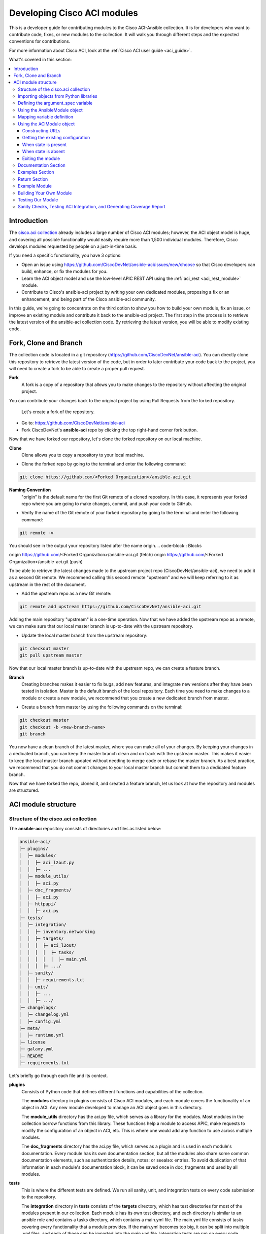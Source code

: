 .. _aci_dev_guide:

****************************
Developing Cisco ACI modules
****************************
This is a developer guide for contributing modules to the Cisco ACI-Ansible collection. It is for developers who want to contribute code, fixes, or new modules to the collection. It will walk you through different steps and the expected conventions for contributions.

For more information about Cisco ACI, look at the :ref:`Cisco ACI user guide <aci_guide>`.

What's covered in this section:

.. contents::
   :depth: 3
   :local:

.. _aci_dev_guide_intro:

Introduction
============
The `cisco.aci collection <https://galaxy.ansible.com/cisco/aci>`_ already includes a large number of Cisco ACI modules; however, the ACI object model is huge, and covering all possible functionality would easily require more than 1,500 individual modules. Therefore, Cisco develops modules requested by people on a just-in-time basis.

If you need a specific functionality, you have 3 options:

- Open an issue using https://github.com/CiscoDevNet/ansible-aci/issues/new/choose so that Cisco developers can build, enhance, or fix the modules for you.
- Learn the ACI object model and use the low-level APIC REST API using the :ref:`aci_rest <aci_rest_module>` module.
- Contribute to Cisco's ansible-aci project by writing your own dedicated modules, proposing a fix or an enhancement, and being part of the Cisco ansible-aci community.

.. _aci_dev_guide_git:

In this guide, we're going to concentrate on the third option to show you how to build your own module, fix an issue, or improve an existing module and contribute it back to the ansible-aci project. The first step in the process is to retrieve the latest version of the ansible-aci collection code.
By retrieving the latest version, you will be able to modify existing code.

Fork, Clone and Branch
======================
The collection code is located in a git repository (https://github.com/CiscoDevNet/ansible-aci). You can directly clone this repository to retrieve the latest version of the code, but in order to later contribute your code back to the project, you will need to create a fork to be able to create a proper pull request.

**Fork**
   A fork is a copy of a repository that allows you to make changes to the repository without affecting the original project.
You can contribute your changes back to the original project by using Pull Requests from the forked repository.

  Let's create a fork of the repository.

* Go to: https://github.com/CiscoDevNet/ansible-aci
* Fork CiscoDevNet's **ansible-aci** repo by clicking the top right-hand corner fork button.

.. seealso::

  `_How to fork a repo: <https://docs.github.com/en/github/getting-started-with-github/fork-a-repo>`_

Now that we have forked our repository, let's clone the forked repository on our local machine.

**Clone**  
   Clone allows you to copy a repository to your local machine.

* Clone the forked repo by going to the terminal and enter the following command: 
.. code-block:: Blocks

   git clone https://github.com/<Forked Organization>/ansible-aci.git

**Naming Convention**
   "origin" is the default name for the first Git remote of a cloned repository. In this case, it represents your forked repo where you are going to make changes, commit, and push your code to GitHub.

* Verify the name of the Git remote of your forked repository by going to the terminal and enter the following command: 
.. code-block:: Blocks

   git remote -v

You should see in the output your repository listed after the name origin.
.. code-block:: Blocks

origin        https://github.com/<Forked Organization>/ansible-aci.git (fetch)
origin        https://github.com/<Forked Organization>/ansible-aci.git (push)

To be able to retrieve the latest changes made to the upstream project repo (CiscoDevNet/ansible-aci), we need to add it as a second Git remote. We recommend calling this second remote "upstream" and we will keep referring to it as upstream in the rest of the document.

* Add the upstream repo as a new Git remote:
.. code-block:: Blocks

   git remote add upstream https://github.com/CiscoDevNet/ansible-aci.git

Adding the main repository "upstream" is a one-time operation.
Now that we have added the upstream repo as a remote, we can make sure that our local master branch is up-to-date with the upstream repository.

* Update the local master branch from the upstream repository:
.. code-block:: Blocks

   git checkout master
   git pull upstream master

Now that our local master branch is up-to-date with the upstream repo, we can create a feature branch.

**Branch**
   Creating branches makes it easier to fix bugs, add new features, and integrate new versions after they have been tested in isolation. Master is the default branch of the local repository. Each time you need to make changes to a module or create a new module, we recommend that you create a new dedicated branch from master.

* Create a branch from master by using the following commands on the terminal:
.. code-block:: Blocks

   git checkout master
   git checkout -b <new-branch-name>
   git branch

You now have a clean branch of the latest master, where you can make all of your changes. By keeping your changes in a dedicated branch, you can keep the master branch clean and on track with the upstream master. This makes it easier to keep the local master branch updated without needing to merge code or rebase the master branch. As a best practice, we recommend that you do not commit changes to your local master branch but commit them to a dedicated feature branch.

Now that we have forked the repo, cloned it, and created a feature branch, let us look at how the repository and modules are structured.

.. _aci_dev_guide_module_structure:

ACI module structure
====================

Structure of the cisco.aci collection
-------------------------------------

The **ansible-aci** repository consists of directories and files as listed below:

.. code-block:: Blocks

      ansible-aci/
      ├─ plugins/
      │  ├─ modules/
      │  │  ├─ aci_l2out.py
      │  │  ├─ ...
      │  ├─ module_utils/
      │  │  ├─ aci.py
      │  ├─ doc_fragments/
      │  │  ├─ aci.py
      │  ├─ httpapi/
      │  │  ├─ aci.py
      ├─ tests/
      │  ├─ integration/
      │  │  ├─ inventory.networking
      │  │  ├─ targets/
      │  │  │  ├─ aci_l2out/
      │  │  │  │  ├─ tasks/
      │  │  │  │  │  ├─ main.yml
      │  │  │  ├─ .../
      │  ├─ sanity/
      │  │  ├─ requirements.txt
      │  ├─ unit/
      │  │  ├─ ...
      │  │  ├─ .../
      ├─ changelogs/
      │  ├─ changelog.yml
      │  ├─ config.yml
      ├─ meta/
      │  ├─ runtime.yml
      ├─ license
      ├─ galaxy.yml
      ├─ README
      ├─ requirements.txt

Let's briefly go through each file and its context.

**plugins**
   Consists of Python code that defines different functions and capabilities of the collection.

   The **modules** directory in plugins consists of Cisco ACI modules, and each module covers the functionality of an object in ACI. Any new module developed to manage an ACI object goes in this directory.

   The **module_utils** directory has the aci.py file, which serves as a library for the modules. Most modules in the collection borrow functions from this library. These functions help a module to access APIC, make requests to modify the configuration of an object in ACI, etc. This is where one would add any function to use across multiple modules.

   The **doc_fragments** directory has the aci.py file, which serves as a plugin and is used in each module's documentation. Every module has its own documentation section, but all the modules also share some common documentation elements, such as authentication details, notes: or seealso: entries. To avoid duplication of that information in each module's documentation block, it can be saved once in doc_fragments and used by all modules.

**tests** 
   This is where the different tests are defined. We run all sanity, unit, and integration tests on every code submission to the repository.

   The **integration** directory in **tests** consists of the **targets** directory, which has test directories for most of the modules present in our collection. Each module has its own test directory, and each directory is similar to an ansible role and contains a tasks directory, which contains a main.yml file. The main.yml file consists of tasks covering every functionality that a module provides. If the main.yml becomes too big, it can be split into multiple .yml files, and each of those can be imported into the main.yml file. Integration tests are run on every code submission to the repository. Every new module submission, bug fix or enhancement requires a test file or a change to an existing test file. This ensures that the code in our module is usable and robust.

   The **integration** directory also consists of the **inventory.networking** file, which defines the hosts, groups of hosts, and variables used by the integration tests role defined in the integration's targets directory.

**changelogs**
   This directory consists of a record of all the changes made to the project.

   The **changelog.yml** file contains a chronologically ordered list of collection versions and the changes included in those versions. This file is used to generate the changelog.rst file. The changes are categorized into major changes, minor changes and bugfixes.

   The **config.yml** file contains configuration options used by the ansible-changelog tool to generate the **changelog.rst** file.

**galaxy.yml** 
   The **galaxy.yml** file is placed in the root directory of the collection. This file contains the metadata of the collection that is used to generate an ansible-aci collection object. It is also used for information in Ansible Galaxy.

Now that we understand the directory structure, let's look at how we use those files in those directories to build an ACI module.

Importing objects from Python libraries
---------------------------------------
The following imports are standard across ACI modules:

.. code-block:: python

    from ansible.module_utils.aci.plugins.module_utils.aci import ACIModule, aci_argument_spec
    from ansible.module_utils.basic import AnsibleModule

**ansible.module_utils.aci** is used to import the superclass ACIModule and the aci_argument_spec definition from the library aci.py in the module_utils directory we mentioned earlier. ACIModule is imported because it has basic functions to make API requests and other capabilities that allow our modules to manipulate objects. The aci.py library also contains a generic argument definition called **aci_argument_spec**. It is used by all the modules and allows them to accept shared parameters such as username and password.

Similarly, the AnsibleModule is imported, which contains common code for quickly building an Ansible module in Python.

Defining the argument_spec variable
-----------------------------------
The **argument_spec** variable is based on **aci_argument_spec** and allows a module to accept additional parameters from the user specific to the module.
The first line in the block adds the standard connection parameters to the module. After that, the next section will update the ``argument_spec`` dictionary with module-specific parameters. The module-specific parameters should include:

* the object_id (usually the name)
* the configurable properties of the object
* the object_id of each parent up to the root (usually the name)
* The child classes that have a 1-to-1 relationship with the main object don't need their own dedicated module and can be incorporated into the parent module. If the relationship is 1-to-many/many-to-many, this child class will need a dedicated module.
* the state

  + ``state: absent`` to ensure the object does not exist
  + ``state: present`` to ensure the object and configs exist; this is also the default
  + ``state: query`` to retrieve information about a specific object or all objects of the class

.. code-block:: python

    def main():
        argument_spec = aci_argument_spec()
        argument_spec.update(
            object_id=dict(type='str', aliases=['name']),
            object_prop1=dict(type='str'),
            object_prop2=dict(type='str', choices=['choice1', 'choice2', 'choice3']),
            object_prop3=dict(type='int'),
            parent_id=dict(type='str'),
            child_object_id=dict(type='str'),
            child_object_prop=dict(type='str'),
            state=dict(type='str', default='present', choices=['absent', 'present', 'query']),
        )

.. note::  It is recommended not to provide default values for configuration arguments. Default values could cause unintended changes to the object.

Using the AnsibleModule object
------------------------------
The following section creates an instance of AnsibleModule and then adds to the constructor a series of properties such as the argument_spec. The module should support check-mode, which validates the working of a module without making any changes to the ACI object. The first attribute we pass to the constructor is ``argument_spec``; the second argument is ``supports_check_mode``. It is highly recommended that every module support check mode in this collection. The last element is required_if, which is used to specify conditional required attributes, and since these modules support querying the APIC for all objects of the module's class, the object/parent IDs should only be required if ``state: absent`` or ``state: present``.

.. code-block:: python

    module = AnsibleModule(
        argument_spec=argument_spec,
        supports_check_mode=True,
        required_if=[
            ['state', 'absent', ['object_id', 'parent_id']],
            ['state', 'present', ['object_id', 'parent_id']],
        ],
    )

Mapping variable definition
---------------------------
Once the AnsibleModule object has been instantiated as module, the necessary parameter values should be extracted from the ``module.params`` dictionary and all additional data should be validated. Usually, the only parameters that need to be extracted are those related to the ACI object configuration and its child configuration. If you have integer objects that you would like to validate, then the validation should be done here.

.. code-block:: python

    object_id = object_id
    object_prop1 = module.params['object_prop1']
    object_prop2 = module.params['object_prop2']
    object_prop3 = module.params['object_prop3']
    if object_prop3 is not None and object_prop3 not in range(x, y):
        module.fail_json(msg='Valid object_prop3 values are between x and (y-1)')
    child_object_id = module.params['child_object_id']
    child_object_prop = module.params['child_object_prop']
    state = module.params['state']

.. note:: Sometimes the APIC will require special characters ([, ], and -) or will use object metadata in the name ("vlanns" for VLAN pools); the module should handle adding special characters or joining multiple parameters in order to keep expected inputs simple.

Using the ACIModule object
--------------------------
The ACIModule class handles most of the logic for the ACI modules. The ACIModule extends the functionality of the AnsibleModule object, so the module instance must be passed into the class instantiation.

.. code-block:: python

    aci = ACIModule(module)

The ACIModule has 6 main methods that are used by most modules in the collection:

* construct_url
* get_existing
* payload
* get_diff
* post_config
* delete_config

The first 2 methods are used regardless of what value is passed to the ``state`` parameter.


Constructing URLs
^^^^^^^^^^^^^^^^^
The ``construct_url()`` method is used to dynamically build the appropriate URL to interact with the object, as well as the appropriate filter string that should be appended to the URL to filter the results.

* When the ``state`` is not ``query``, the URL is the base URL to access the APIC plus the distinguished name to access the object. The filter string will restrict the returned data to just the configuration data.
* When ``state`` is ``query``, the URL and filter string used depend on which parameters are passed to the object. This method handles the complexity so that it is easier to add new modules and ensures that all modules are consistent in the type of data returned.

.. note:: Our design goal is to take all ID parameters that have values and return the most specific data possible. If you do not supply any ID parameters to the task, then all objects of the class will be returned. If your task does consist of ID parameters, then the data for the specific object is returned. If a partial set of ID parameters is passed, then the module will use the IDs that are passed to build the URL and filter strings appropriately.

The ``construct_url()`` method takes 2 required arguments:

* **self** - passed automatically with the class instance
* **root_class** - A dictionary consisting of ``aci_class``, ``aci_rn``, ``target_filter``, and ``module_object`` keys

  + **aci_class**: The name of the class used by the APIC, for example ``fvTenant``

  + **aci_rn**: The relative name of the object, for example ``tn-ACME``

  + **target_filter**: A dictionary with key-value pairs that make up the query string for selecting a subset of entries, for example ``{'name': 'ACME'}``

  + **module_object**: The particular object for this class, for example ``ACME``

Example:

.. code-block:: python

    aci.construct_url(
        root_class=dict(
            aci_class='fvTenant',
            aci_rn='tn-{0}'.format(tenant),
            target_filter={'name': tenant},
            module_object=tenant,
        ),
    )

Some modules, like ``aci_tenant``, are the root class and so would not need to pass any additional arguments to the method.

The ``construct_url()`` method takes 6 optional arguments; the first 5 imitate the root class as described above and the rest are for child objects:

* subclass_1 - A dictionary consisting of ``aci_class``, ``aci_rn``, ``target_filter``, and ``module_object`` keys

  + Example: Application Profile Class (AP)

* subclass_2 - A dictionary consisting of ``aci_class``, ``aci_rn``, ``target_filter``, and ``module_object`` keys

  + Example: End Point Group (EPG)

* subclass_3 - A dictionary consisting of ``aci_class``, ``aci_rn``, ``target_filter``, and ``module_object`` keys

  + Example: Binding a Contract to an EPG

* subclass_4 - A dictionary consisting of ``aci_class``, ``aci_rn``, ``target_filter``, and ``module_object`` keys

  + Example: Managing External Subnet objects (l3ext:ipRouteP)

* subclass_5 - A dictionary consisting of ``aci_class``, ``aci_rn``, ``target_filter``, and ``module_object`` keys

  + Example: Managing nexthops for static routes.

* child_classes - The list of APIC names for the child classes supported by the modules.

  + This is a list, even if it contains only one item
  + These are the unfriendly names used by the APIC
  + These are used to limit the returned child_classes when possible
  + Example: ``child_classes=['fvRsBDSubnetToProfile', 'fvRsNdPfxPol']``

Example:

.. code-block:: python

   aci.construct_url(
           root_class=dict(
               aci_class='fvTenant',
               aci_rn='tn-{0}'.format(tenant),
               module_object=tenant,
               target_filter={'name': tenant}
           ),
           subclass_1=dict(
               aci_class='l3extOut',
               aci_rn='out-{0}'.format(l3out),
               module_object=l3out,
               target_filter={'name': l3out}
           ),
           subclass_2=dict(
               aci_class='l3extLNodeP',
               aci_rn='lnodep-{0}'.format(node_profile),
               module_object=node_profile,
               target_filter={'name': node_profile}
           ),
           subclass_3=dict(
               aci_class='l3extRsNodeL3OutAtt',
               aci_rn='rsnodeL3OutAtt-[{0}]'.format(node_tdn),
               module_object=node_tdn,
               target_filter={'name': node_tdn}
           ),
           subclass_4=dict(
               aci_class='ipRouteP',
               aci_rn='rt-[{0}]'.format(prefix),
               module_object=prefix,
               target_filter={'name': prefix}
           ),
           subclass_5=dict(
               aci_class='ipNexthopP',
               aci_rn='nh-[{0}]'.format(nexthop),
               module_object=nexthop,
               target_filter={'name': nexthop}
           )
       )

.. note:: rn is one section of dn, with the ID of the specific argument. Do not put the entire dn in the **aci_rn** of each argument. The method automatically constructs the dn using the rn of all the arguments above.

Getting the existing configuration
^^^^^^^^^^^^^^^^^^^^^^^^^^^^^^^^^^
Once the URL and filter string have been built, the module is ready to retrieve the existing configuration for the object:

* ``state: present`` retrieves the configuration to use as a comparison against what was entered in the task. All values that are different from the existing values will be updated.
* ``state: absent`` uses the existing configuration to see if the item exists and needs to be deleted.
* ``state: query`` uses this to perform the query for the task and report back the existing data.

.. code-block:: python

    aci.get_existing()

When state is present
^^^^^^^^^^^^^^^^^^^^^
When ``state: present``, the module needs to perform a diff against the existing configuration and the task entries. If any value needs to be updated, the module will make a POST request with only the items that need to be updated. In other words, the payload is built with the expected configuration and this is compared with the existing configuration that we retrieved. If we need to make a change, then we'll push the changed configuration to APIC. Some modules have children that are in a 1-to-1 relationship with another object; for these cases, the module can be used to manage the child objects.

Building the ACI payload
""""""""""""""""""""""""
The ``aci.payload()`` method is used to build a dictionary of the proposed object configuration. All parameters that were not provided a value in the task will be removed from the dictionary (both for the object and its children). Any parameter that does have a value will be converted to a string and added to the final dictionary object that will be used for comparison against the existing configuration.

We remove the values of parameters that are empty. If there is a previous configuration for the value that is non-default, then the parameter will not be modified if we do not reset it. For example, if the description is set to something and then we run it again with no description, it will not change it to the default.

If parameters of the payload have been added in a recent version, we recommend adding the new parameters to the payload when the parameter is assigned a value. This is done to maintain backward compatibility.

The ``aci.payload()`` method takes 2 required arguments and one optional argument, depending on whether the module manages child objects.

* ``aci_class`` is the APIC name for the object's class, for example ``aci_class='fvBD'``
* ``class_config`` is the set of attributes of the aci class objects to be used as the payload for the POST request

  + The keys should match the names used by the APIC.
  + The formatted values should be the values retrieved from ``module.params`` and modified if necessary to comply with the object model.

* ``child_configs`` is optional and is a list of child config dictionaries.

  + The child configs include the full child object dictionary, not just the attributes configuration portion.
  + The configuration portion is built the same way as the object.

.. code-block:: python

    aci.payload(
        aci_class=aci_class,
        class_config=dict(
            name=bd,
            descr=description,
            type=bd_type,
        ),
        child_configs=[
            dict(
                fvRsCtx=dict(
                    attributes=dict(
                        tnFvCtxName=vrf
                    ),
                ),
            ),
        ],
    )

Sometimes the class config or child config depends on the parameter itself. If this is the case, we recommend creating them before building the aci payload.

Performing the request
""""""""""""""""""""""
The ``get_diff()`` method is used to perform the diff and takes only one required argument, ``aci_class``. In other words, it is used to make a comparison between the ACI payload and the existing configuration, and only create what's actually needed between the two.
Example: ``aci.get_diff(aci_class='fvBD')``

The ``post_config()`` method is used to make the POST request to the APIC by taking the result from ``get_diff()``. This method doesn't take any arguments and handles check mode. Example: ``aci.post_config()``.

Example code
""""""""""""
.. code-block:: text

    if state == 'present':
        aci.payload(
            aci_class='<object APIC class>',
            class_config=dict(
                name=object_id,
                prop1=object_prop1,
                prop2=object_prop2,
                prop3=object_prop3,
            ),
            child_configs=[
                dict(
                    '<child APIC class>'=dict(
                        attributes=dict(
                            child_key=child_object_id,
                            child_prop=child_object_prop
                        ),
                    ),
                ),
            ],
        )

        aci.get_diff(aci_class='<object APIC class>')

        aci.post_config()


When state is absent
^^^^^^^^^^^^^^^^^^^^
If the task sets the state to absent, then the ``delete_config()`` method is all that is needed. This method does not take any arguments and handles check mode.

.. code-block:: text

        elif state == 'absent':
            aci.delete_config()


Exiting the module
^^^^^^^^^^^^^^^^^^
To have the module exit, call the ACIModule method ``exit_json()``. This method automatically takes care of returning the common return values for you.

.. code-block:: text

        aci.exit_json()

    if __name__ == '__main__':
        main()

Documentation Section
---------------------
All the parameters defined in the argument_spec, like the object_id, configurable properties of the object, parent object_id, state, etc., need to be documented in the same file as the module. The format of documentation is shown below:

.. code-block:: yaml

   DOCUMENTATION = r'''
   ---
   module: aci_<name_of_module>
   short_description: Short description of the module being created (config:<name_of_class>).
   description:
   - Functionality one.
   - Functionality two.
   options:
     object_id:
       description:
       - Description of the object.
       type: Data type of object eg. 'str'
       aliases: [ Alternate name of the object ]
     object_prop1:
       description:
       - Description of property one.
       type: Property's data type eg. 'int'
       choices: [ choice one, choice two ]
     object_prop2:
       description:
       - Description of property two.
       type: Property's data type eg. 'bool'
     state:
       description:
       - Use C(present) or C(absent) for adding or removing.
       - Use C(query) for listing an object or multiple objects.
       type: str
       choices: [ absent, present, query ]
       default: present
   extends_documentation_fragment:
   - cisco.aci.aci

Examples Section
----------------
The examples section must consist of Ansible tasks which can be used as a reference to build playbooks. The format of this section is shown below:

.. code-block:: yaml

   EXAMPLES = r'''
   - name: Add a new object
     cisco.aci.aci_<name_of_module>:
       host: apic
       username: admin
       password: SomeSecretePassword
       object_id: id
       object_prop1: prop1
       object_prop2: prop2
       state: present
     delegate_to: localhost

   - name: Update an object
     cisco.aci.aci_<name_of_module>:
       host: apic       username: admin
       password: SomeSecretePassword
       object_id: id
       object_prop1: new_prop1
       object_prop2: new_prop2
       state: present
     delegate_to: localhost

   - name: Query an object
     cisco.aci.aci_<name_of_module>:
       host: apic
       username: admin
       password: SomeSecretePassword
       object_id: id
       state: query
     delegate_to: localhost

   - name: Query all objects
     cisco.aci.aci_<name_of_module>:
       host: apic
       username: admin
       password: SomeSecretePassword
       state: query
     delegate_to: localhost
   '''
.. note:: Make sure to test the examples since people generally copy and paste examples to use the module.

Return Section
----------------
The RETURN section is used in every module and has the same content, so copy and paste it from any module.

.. code-block:: python

   RETURN = r'''
            current:
              description: The existing configuration from the APIC after the module has finished
              returned: success
              type: list
              sample:
                [
                    {
                        "fvTenant": {
                            "attributes": {
                                "descr": "Production environment",
                                "dn": "uni/tn-production",
                                "name": "production",
                                "nameAlias": "",
                                "ownerKey": "",
                                "ownerTag": ""
                            }
                        }
                    }
                ]
            error:
              description: The error information as returned from the APIC
              returned: failure
              type: dict
              sample:
                {
                    "code": "122",
                    "text": "unknown managed object class foo"
                }
            raw:
              description: The raw output returned by the APIC REST API (xml or json)
              returned: parse error
              type: str
              sample: '<?xml version="1.0" encoding="UTF-8"?><imdata totalCount="1"><error code="122" text="unknown managed object class "/></imdata>'
            sent:
              description: The actual/minimal configuration pushed to the APIC
              returned: info
              type: list
              sample:
                {
                    "fvTenant": {
                        "attributes": {
                            "descr": "Production environment"
                        }
                    }
                }
            previous:
              description: The original configuration from the APIC before the module has started
              returned: info
              type: list
              sample:
                [
                    {
                        "fvTenant": {
                            "attributes": {
                                "descr": "Production",
                                "dn": "uni/tn-production",
                                "name": "production",
                                "nameAlias": "",
                                "ownerKey": "",
                                "ownerTag": ""
                            }
                        }
                    }
                ]
            proposed:
              description: The assembled configuration from the user-provided parameters
              returned: info
              type: dict
              sample:
                {
                    "fvTenant": {
                        "attributes": {
                            "descr": "Production environment",
                            "name": "production"
                        }
                    }
                }
            filter_string:
              description: The filter string used for the request
              returned: failure or debug
              type: str
              sample: ?rsp-prop-include=config-only
            method:
              description: The HTTP method used for the request to the APIC
              returned: failure or debug
              type: str
              sample: POST
            response:
              description: The HTTP response from the APIC
              returned: failure or debug
              type: str
              sample: OK (30 bytes)
            status:
              description: The HTTP status from the APIC
              returned: failure or debug
              type: int
              sample: 200
            url:
              description: The HTTP url used for the request to the APIC
              returned: failure or debug
              type: str
              sample: https://10.11.12.13/api/mo/uni/tn-production.json
            '''

Example Module
--------------
The following example consists of Documentation, Examples and Module Sections discussed above. All these sections must be present in a single file: **aci_<aci-module-name>.py** which goes inside the **modules** directory.

.. code-block:: python

      #!/usr/bin/python
      # -*- coding: utf-8 -*-

      # Copyright: (c) <year>, <Name> (@<github id>)
      # GNU General Public License v3.0+ (see LICENSE or https://www.gnu.org/licenses/gpl-3.0.txt)

      from __future__ import absolute_import, division, print_function
      __metaclass__ = type

      ANSIBLE_METADATA = {'metadata_version': '1.1',
                          'status': ['preview'],
                          'supported_by': 'community'}

      DOCUMENTATION = r'''
      ---
      module: aci_l2out
      short_description: Manage Layer2 Out (L2Out) objects.
      description:
      - Manage Layer2 Out configuration on Cisco ACI fabrics.
      options:
        tenant:
          description:
          - Name of an existing tenant.
          type: str
        l2out:
          description:
          - The name of outer layer2.
          type: str
          aliases: [ 'name' ]
        description:
          description:
          - Description for the L2Out.
          type: str
        bd:
          description:
          - Name of the Bridge domain which is associated with the L2Out.
          type: str
        domain:
          description:
          - Name of the external L2 Domain that is being associated with L2Out.
          type: str
        vlan:
          description:
          - The VLAN which is being associated with the L2Out.
          type: int
        state:
          description:
          - Use C(present) or C(absent) for adding or removing.
          - Use C(query) for listing an object or multiple objects.
          type: str
          choices: [ absent, present, query ]
          default: present
        name_alias:
          description:
          - The alias for the current object. This relates to the nameAlias field in ACI.
          type: str
      extends_documentation_fragment:
      - cisco.aci.aci

      notes:
      - The C(tenant) must exist before using this module in your playbook.
        The M(cisco.aci.aci_tenant) modules can be used for this.
      seealso:
      - name: APIC Management Information Model reference
        description: More information about the internal APIC class B(fvTenant).
        link: https://developer.cisco.com/docs/apic-mim-ref/
      author:
      - <Author's Name> (@<github id>)
      '''

      EXAMPLES = r'''
      - name: Add a new L2Out
        cisco.aci.aci_l2out:
          host: apic
          username: admin
          password: SomeSecretePassword
          tenant: Auto-Demo
          l2out: l2out
          description: via Ansible
          bd: bd1
          domain: l2Dom
          vlan: 3200
          state: present
          delegate_to: localhost

      - name: Remove an L2Out
        cisco.aci.aci_l2out:
          host: apic
          username: admin
          password: SomeSecretePassword
          tenant: Auto-Demo
          l2out: l2out
          state: absent
          delegate_to: localhost

      - name: Query an L2Out
        cisco.aci.aci_l2out:
          host: apic
          username: admin
          password: SomeSecretePassword
          tenant: Auto-Demo
          l2out: l2out
          state: query
          delegate_to: localhost
          register: query_result

      - name: Query all L2Outs in a specific tenant
        cisco.aci.aci_l2out:
          host: apic
          username: admin
          password: SomeSecretePassword
          tenant: Auto-Demo
          state: query
          delegate_to: localhost
          register: query_result
      '''

      RETURN = r'''
         current:
           description: The existing configuration from the APIC after the module has finished
           returned: success
           type: list
           sample:
             [
                 {
                     "fvTenant": {
                         "attributes": {
                             "descr": "Production environment",
                             "dn": "uni/tn-production",
                             "name": "production",
                             "nameAlias": "",
                             "ownerKey": "",
                             "ownerTag": ""
                         }
                     }
                 }
             ]
         error:
           description: The error information as returned from the APIC
           returned: failure
           type: dict
           sample:
             {
                 "code": "122",
                 "text": "unknown managed object class foo"
             }
         raw:
           description: The raw output returned by the APIC REST API (xml or json)
           returned: parse error
           type: str
           sample: '<?xml version="1.0" encoding="UTF-8"?><imdata totalCount="1"><error code="122" text="unknown managed object class "/></imdata>'
         sent:
           description: The actual/minimal configuration pushed to the APIC
           returned: info
           type: list
           sample:
             {
                 "fvTenant": {
                     "attributes": {
                         "descr": "Production environment"
                     }
                 }
             }
         previous:
           description: The original configuration from the APIC before the module has started
           returned: info
           type: list
           sample:
             [
                 {
                     "fvTenant": {
                         "attributes": {
                             "descr": "Production",
                             "dn": "uni/tn-production",
                             "name": "production",
                             "nameAlias": "",
                             "ownerKey": "",
                             "ownerTag": ""
                         }
                     }
                 }
             ]
         proposed:
           description: The assembled configuration from the user-provided parameters
           returned: info
           type: dict
           sample:
             {
                 "fvTenant": {
                     "attributes": {
                         "descr": "Production environment",
                         "name": "production"
                     }
                 }
             }
         filter_string:
           description: The filter string used for the request
           returned: failure or debug
           type: str
           sample: ?rsp-prop-include=config-only
         method:
           description: The HTTP method used for the request to the APIC
           returned: failure or debug
           type: str
           sample: POST
         response:
           description: The HTTP response from the APIC
           returned: failure or debug
           type: str
           sample: OK (30 bytes)
         status:
           description: The HTTP status from the APIC
           returned: failure or debug
           type: int
           sample: 200
         url:
           description: The HTTP url used for the request to the APIC
           returned: failure or debug
           type: str
           sample: https://10.11.12.13/api/mo/uni/tn-production.json
         '''

      from ansible.module_utils.basic import AnsibleModule
      from ansible_collections.cisco.aci.plugins.module_utils.aci import ACIModule, aci_argument_spec


      def main():
          argument_spec = aci_argument_spec()
          argument_spec.update(
              bd=dict(type='str'),
              l2out=dict(type='str', aliases=['name']),
              domain=dict(type='str'),
              vlan=dict(type='int'),
              description=dict(type='str'),
              state=dict(type='str', default='present', choices=['absent', 'present', 'query']),
              tenant=dict(type='str'),
              name_alias=dict(type='str'),
          )

          module = AnsibleModule(
              argument_spec=argument_spec,
              supports_check_mode=True,
              required_if=[
                  ['state', 'absent', ['l2out', 'tenant']],
                  ['state', 'present', ['bd', 'l2out', 'tenant', 'domain', 'vlan']],
              ],
          )

          bd = module.params.get('bd')
          l2out = module.params.get('l2out')
          description = module.params.get('description')
          domain = module.params.get('domain')
          vlan = module.params.get('vlan')
          state = module.params.get('state')
          tenant = module.params.get('tenant')
          name_alias = module.params.get('name_alias')
          child_classes = ['l2extRsEBd', 'l2extRsL2DomAtt', 'l2extLNodeP']

          aci = ACIModule(module)
          aci.construct_url(
              root_class=dict(
                  aci_class='fvTenant',
                  aci_rn='tn-{0}'.format(tenant),
                  module_object=tenant,
                  target_filter={'name': tenant},
              ),
              subclass_1=dict(
                  aci_class='l2extOut',
                  aci_rn='l2out-{0}'.format(l2out),
                  module_object=l2out,
                  target_filter={'name': l2out},
              ),
              child_classes=child_classes,
          )

          aci.get_existing()

          if state == 'present':
              child_configs = [
                  dict(
                      l2extRsL2DomAtt=dict(
                          attributes=dict(
                              tDn='uni/l2dom-{0}'.format(domain)
                          )
                      )
                  ),
                  dict(
                      l2extRsEBd=dict(
                          attributes=dict(
                              tnFvBDName=bd, encap='vlan-{0}'.format(vlan)
                          )
                      )
                  )
              ]

              aci.payload(
                  aci_class='l2extOut',
                  class_config=dict(
                      name=l2out,
                      descr=description,
                      dn='uni/tn-{0}/l2out-{1}'.format(tenant, l2out),
                      nameAlias=name_alias
                  ),
                  child_configs=child_configs,
              )

              aci.get_diff(aci_class='l2extOut')

              aci.post_config()

          elif state == 'absent':
              aci.delete_config()

          aci.exit_json()


      if __name__ == "__main__":
          main()

Building Your Own Module
------------------------

Now that we have explained and seen the components of the ACI module structure, let us build our own module. The following section shows a basic and practical approach to building a module with the help of an existing module. This approach makes it easier to create a new module without having to write everything from scratch.

The purpose of this section is to show how to build a module based on an existing module. This is done by selecting a module that is similar to the one you want to build in order to reduce the number of changes needed. For this, you can either take the parent object and append the attributes required for your module. If this is not possible, use a sibling object or an object at the same level.

Let's build a module for l3out static routes using the existing module for l3out logical node:
aci_l3out_logical_node -> aci_l3out_static_routes

1. In the modules directory located in the plugins directory of the collection, select and copy the contents of the aci_l3out_logical_node module, paste it into a file, and save it in .py format. We name this file aci_l3out_static_routes. To create a name for the new module, look at the names of other modules in the directory for consistency.

2. Change the copyright section by adding your name and email address: # Copyright: (c) <year>, <Name> (<email>) below:

.. code-block:: python

   #!/usr/bin/python
   # -*- coding: utf-8 -*-

   # Copyright: (c) <year>, <Name> (<email>)
   # GNU General Public License v3.0+ (see LICENSE or https://www.gnu.org/licenses/gpl-3.0.txt)

   from __future__ import absolute_import, division, print_function
   __metaclass__ = type

   ANSIBLE_METADATA = {
       'metadata_version': '1.1',
       'status': ['preview'],
       'supported_by': 'community'
   }

3. In the documentation section, we begin by changing the name of the module, its short description and the description of the functions being performed on the object. The description of the module must be followed by the options which is a list of attributes and each attribute should include the name, description, data type, aliases(if applicable), choices(if applicable) and default(if applicable) of all the parameters that will be consumed by the object. For our aci_l3out_static_routes module this would include additon of new options to aci_l3out_logical_node module that include description, prefix, track_policy, preference, bfd and removal of router_id and router_id_as_loopback from aci_l3out_logical_node module. 

The changes made are shown below:

.. code-block:: yaml

      DOCUMENTATION = r'''
      ---
      module: aci_l3out_logical_node
      module: aci_l3out_static_routes
      short_description: Manage Layer 3 Outside (L3Out) logical node profile nodes (l3ext:RsNodeL3OutAtt) 
      short_description: Manage Static routes object (l3ext:ipRouteP)
      description:
      - Bind nodes to node profiles on Cisco ACI fabrics.
       description:
      - Manage External Subnet objects (l3ext:ipRouteP).
      options:
        description:
          description:
          - The description for the static routes.
          type: str
          aliases: [ descr ]
        tenant:
          description:
          - Name of an existing tenant.
          type: str
          aliases: [ tenant_name ]
        l3out:
          description:
          - Name of an existing L3Out.
          type: str
          aliases: [ l3out_name ]
        logical_node:
          description:
          - Name of an existing logical node profile.
          type: str
          aliases: [ node_profile, node_profile_name ]
        pod_id:
          description:
          - Existing podId.
          type: int
        node_id:
          description:
          - Existing nodeId.
          type: int
        prefix:
          description:
          - Configure IP and next hop IP for the routed outside network.
          type: str
          aliases: [ route ]
        track_policy:
          description:
          - Relation definition for static route to TrackList.
          type: str
        preference:
          description:
          - Administrative preference value for the route.
          type: int
        bfd:
          description:
          - Determines if bfd is required for route control.
          - The APIC defaults to C(null) when unset during creation.
          type: str
          choices: [ bfd, null ]
        state:
          description:
          - Use C(present) or C(absent) for adding or removing.
          - Use C(query) for listing an object or multiple objects.
          type: str
          choices: [ absent, present, query ]
          default: present
        name_alias:
          description:
          - The alias for the current object. This relates to the nameAlias field in ACI.
          type: str
      extends_documentation_fragment:
      - cisco.aci.aci
      
4. The options are followed by notes, which usually contain any dependencies of the module being created with the parent modules that exist in the collection. We also include a "see also" section, which provides a link to the class being used in the module, followed by the author's name and GitHub ID as shown below.

.. code-block:: yaml

      notes:
      - The C(tenant), C(l3out), C(logical_node), C(fabric_node) and C(prefix) used must exist before using this module in your playbook.
        The M(cisco.aci.aci_tenant) and M(cisco.aci.aci_l3out) modules can be used for this.
      seealso:
      - module: cisco.aci.aci_tenant
      - module: cisco.aci.aci_l3out
      - name: APIC Management Information Model reference
        description: More information about the internal APIC class B(l3ext:Out).
        link: https://developer.cisco.com/docs/apic-mim-ref/
      author:
      - <author's name> (<author's github id>)
      '''

5. Our documentation section is complete. Next, we skim through the examples section of the copied module and make changes to it by adding the necessary parameters to all the examples. Please note that removing and querying an object will only contain the object name and no object parameters. "Query All" will not have any parameters, ensuring that all the objects of the class being worked upon are returned.

.. code-block:: yaml

   EXAMPLES = r'''
   - name: Create static routes
     cisco.aci.aci_l3out_static_routes:
       host: apic
       username: admin
       password: SomeSecretPassword
       tenant: tenantName
       l3out: l3out
       logical_node: nodeName
       node_id: 101
       pod_id: 1
       prefix: 10.10.0.0/16
     delegate_to: localhost

   - name: Delete static routes
     cisco.aci.aci_l3out_static_routes:
       host: apic
       username: admin
       password: SomeSecretPassword
       tenant: tenantName
       l3out: l3out
       logical_node: nodeName
       node_id: 101
       pod_id: 1
       prefix: 10.10.0.0/16
     delegate_to: localhost

   - name: Query for a specific MO under l3out
     cisco.aci.aci_l3out_static_routes:
       host: apic
       username: admin
       password: SomeSecretPassword
       tenant: tenantName
       l3out: l3out
       logical_node: nodeName
       node_id: 101
       pod_id: 1
       prefix: 10.10.0.0/16
     delegate_to: localhost

   - name: Query for all static routes
     cisco.aci.aci_l3out_static_routes:
       host: apic
       username: admin
       password: SomeSecretPassword
       tenant: production
       state: query
     delegate_to: localhost
   '''

6. We leave the Return section as is and then proceed to the main code.

.. code-block:: yaml

   RETURN = r'''
   current:
     description: The existing configuration from the APIC after the module has finished
     returned: success
     type: list
     sample:
       [
           {
               "fvTenant": {
                   "attributes": {
                       "descr": "Production environment",
                       "dn": "uni/tn-production",
                       "name": "production",
                       "nameAlias": "",
                       "ownerKey": "",
                       "ownerTag": ""
                   }
               }
           }
       ]
   error:
     description: The error information as returned from the APIC
     returned: failure
     type: dict
     sample:
       {
           "code": "122",
           "text": "unknown managed object class foo"
       }
   raw:
     description: The raw output returned by the APIC REST API (xml or json)
     returned: parse error
     type: str
     sample: '<?xml version="1.0" encoding="UTF-8"?><imdata totalCount="1"><error code="122" text="unknown managed object class foo"/></imdata>'
   sent:
     description: The actual/minimal configuration pushed to the APIC
     returned: info
     type: list
     sample:
       {
           "fvTenant": {
               "attributes": {
                   "descr": "Production environment"
               }
           }
       }
   previous:
     description: The original configuration from the APIC before the module has started
     returned: info
     type: list
     sample:
       [
           {
               "fvTenant": {
                   "attributes": {
                       "descr": "Production",
                       "dn": "uni/tn-production",
                       "name": "production",
                       "nameAlias": "",
                       "ownerKey": "",
                       "ownerTag": ""
                   }
               }
           }
       ]
   proposed:
     description: The assembled configuration from the user-provided parameters
     returned: info
     type: dict
     sample:
       {
           "fvTenant": {
               "attributes": {
                   "descr": "Production environment",
                   "name": "production"
               }
           }
       }
   filter_string:
     description: The filter string used for the request
     returned: failure or debug
     type: str
     sample: ?rsp-prop-include=config-only
   method:
     description: The HTTP method used for the request to the APIC
     returned: failure or debug
     type: str
     sample: POST
   response:
     description: The HTTP response from the APIC
     returned: failure or debug
     type: str
     sample: OK (30 bytes)
   status:
     description: The HTTP status from the APIC
     returned: failure or debug
     type: int
     sample: 200
   url:
     description: The HTTP url used for the request to the APIC
     returned: failure or debug
     type: str
     sample: https://10.11.12.13/api/mo/uni/tn-production.json
   '''


7. The following import section is generally left untouched, but if you add a shared method in the library, you might need to import it here.

.. code-block:: python

   from ansible_collections.cisco.aci.plugins.module_utils.aci import ACIModule, aci_argument_spec
   from ansible.module_utils.basic import AnsibleModule

8. In the main function, the argument_spec variable defines all the arguments necessary for this module and is based on aci_argument_spec. We add all the arguments we defined previously in the documentation section to this variable. In our case, we would add description, prefix, track_policy, preference, and bfd to the section below and remove router_id and router_id_as_loopback.

.. code-block:: python

     def main():
       argument_spec = aci_argument_spec()
       argument_spec.update(
           tenant=dict(type='str', aliases=['tenant_name']),  
           l3out=dict(type='str', aliases=['l3out_name']),  
           logical_node=dict(type='str', aliases=['node_profile', 'node_profile_name']),  
           pod_id=dict(type='int'),
           node_id=dict(type='int'),
           prefix=dict(type='str', aliases=['route']),
           track_policy=dict(type='str'),
           preference=dict(type='int'),
           bfd=dict(type='str', choices=['bfd', None]),
           description=dict(type='str', aliases=['descr']),
           state=dict(type='str', default='present', choices=['absent', 'present', 'query']),
           name_alias=dict(type='str'),
    )

9. The required_if variable has the following arguments. We do not set the arguments below for all states because we need to use "Query All," which doesn't need those arguments. However, we still need the user to fill in the arguments when they want to create or delete something. That's why we put them in required_if, which allows us to specify what attributes are required when state is present or absent. If any of the attributes below —'prefix', 'node_id', 'pod_id', 'logical_node', 'l3out', and 'tenant' are missing in the task that adds or deletes the object in the playbook, Ansible will immediately warn the user that the attributes are missing.

.. code-block:: python

      module = AnsibleModule(
        argument_spec=argument_spec,
        supports_check_mode=True,
        required_if=[
            ['state', 'present', ['prefix', 'node_id', 'pod_id', 'logical_node', 'l3out', 'tenant']],
            ['state', 'absent', ['prefix', 'node_id', 'pod_id', 'logical_node', 'l3out', 'tenant']],
        ],
    )

.. code-block:: python

   aci = ACIModule(module)

10. The above instantiation (required for all modules) is followed by code that is used to get attributes from the playbook that correspond to all the properties of objects defined in the main() function above. This is also where validations and string concatenations are done. We have assigned fabric_node with a part of rn using string concatenation. This is done to make certain operations easier, which are used later in the code. The child class 'ipNexthopP', which is in a 1-to-1 relationship with the class 'ipRouteP', is in a list. Child classes that are dependent on an attribute are only required when the attribute is defined, as seen below with track_policy. The child class 'ipRsRouteTrack' is appended to the list, which already has 'ipNexthopP'.

.. code-block:: python

    tenant = module.params.get('tenant')
    l3out = module.params.get('l3out')
    logical_node = module.params.get('logical_node')
    node_id = module.params.get('node_id')
    pod_id = module.params.get('pod_id')
    prefix = module.params.get('prefix')
    track_policy = module.params.get('track_policy')
    preference = module.params.get('preference')
    bfd = module.params.get('bfd')
    description = module.params.get('description')
    state = module.params.get('state')
    name_alias = module.params.get('name_alias')

    fabric_node = 'topology/pod-{0}/node-{1}'.format(pod_id, node_id)
    child_classes = ['ipNexthopP']
    if track_policy is not None:
       child_classes.append('ipRsRouteTrack')

11. The following section constructs a filter to target a set of entries that match certain criteria at the level of the target DN and in the subtree below it. The construct_url function below is used to build the appropriate DN by using the tenant as the root class and other subsequent subclasses up to 'ipRouteP'.

Note - aci_rn must not contain the DN of the individual class. It is construct_url()'s task to build the entire DN leading to the target object using the series of RNs in the root class and the subsequent subclasses.

.. code-block:: python

      aci.construct_url(
        root_class=dict(
            aci_class='fvTenant',
            aci_rn='tn-{0}'.format(tenant),
            module_object=tenant,
            target_filter={'name': tenant},
        ),
        subclass_1=dict(
            aci_class='l3extOut',
            aci_rn='out-{0}'.format(l3out),
            module_object=l3out,
            target_filter={'name': l3out},
        ),
        subclass_2=dict(
            aci_class='l3extLNodeP',
            aci_rn='lnodep-{0}'.format(logical_node),
            module_object=logical_node,
            target_filter={'name': logical_node},
        ),
        subclass_3=dict(
            aci_class='l3extRsNodeL3OutAtt',
            aci_rn='rsnodeL3OutAtt-[{0}]'.format(fabric_node),
            module_object=fabric_node,
            target_filter={'name': fabric_node},
        ),
        **subclass_4=dict(**
            **aci_class='ipRouteP',**
            **aci_rn='rt-[{0}]'.format(prefix),**
            **module_object=prefix,**
            **target_filter={'name': prefix},**
        **),**
        **child_classes=child_classes**
    )

12. aci.get_existing() should remain as is. It is used to get the existing configuration of 'ipRouteP'.

13. When state is present, we need to construct a payload which will be posted to APIC. Payload takes class_config and child_config. The class_config has the main attributes. If new attributes are added in new versions of APIC, we will add that attribute to class_config only if it is assigned a value.

.. code-block:: python

      if state == 'present':
        child_configs = []
        class_config = dict(
            descr=description,
            ip=prefix,
            pref=preference,
            nameAlias=name_alias,
        )
        if bfd is not None:
            class_config['rtCtrl'] = bfd

        if track_policy is not None:
            tDn = 'uni/tn-{0}/tracklist-{1}'.format(tenant, track_policy)
            child_configs.append({'ipRsRouteTrack': {'attributes': {'tDn': tDn}}})

        aci.payload(
            aci_class='ipRouteP',
            class_config=class_config,
            child_configs=child_configs
        ),


14. The payload function is followed by get_diff(), which is used to get the difference between the proposed and existing configurations of 'ipRouteP'. Here, the aci_class is changed to the class name your module is going to manage.

.. code-block:: python

       #aci.get_diff(aci_class='l3extRsNodeL3OutAtt')
       aci.get_diff(aci_class='ipRouteP')

       aci.post_config()

15. The end of the module does not change and generally remains as is.

.. code-block:: python

      elif state == 'absent':
          aci.delete_config()

      aci.exit_json()


    if __name__ == '__main__':
        main()

Testing Our Module
------------------

Now that we have seen how a module can be built using another, let us look at testing our module. We need to test our module to make sure that it works for all states: present, absent, and query. The following section shows a basic and practical approach to building a test file with the help of another test file. This makes it easier to complete the test file without having to write everything from scratch.

Let's build a test file for our l3out static routes using the existing test for l3out logical node:
aci_l3out_logical_node -> aci_l3out_static_routes

1. In the **tests** directory of our collection, we have the **integration** directory. The **integration** directory consists of **targets**, which has directories for all the test files of modules that currently exist in our collection. We go to the **targets** directory and copy the aci_l3out_logical_node directory, then paste it in the same directory as aci_l3out_static_routes, which should be the same as the name of our module. Upon opening the directory, we find the main.yml file. We open this file and make the following changes.

2. The copyright section should be changed to your credentials.

.. code-block:: yaml

   # Copyright: (c) <year>, <Name> (@<github id>)

2. The following section verifies that we have the ACI APIC host, ACI username, and ACI password defined in the inventory. These will be used in every task of the test file. The inventory file is located in the inventory directory. More information on this directory is given below, after the test file.

.. code-block:: yaml

   - name: Test that we have an ACI APIC host, ACI username and ACI password
     fail:
       msg: 'Please define the following variables: aci_hostname, aci_username and aci_password.'
     when: aci_hostname is not defined or aci_username is not defined or aci_password is not defined

3. The next section should remain as is. set_fact stores the values of variables such as aci_hostname, aci_username, etc. in &aci_info. This will be referenced in all tasks.

.. code-block:: yaml

      # GET Credentials from the inventory
      - name: Set vars
        set_fact: 
          aci_info: &aci_info
            host: "{{ aci_hostname }}"
            username: "{{ aci_username }}"
            password: "{{ aci_password }}"
            validate_certs: '{{ aci_validate_certs | default(false) }}'
            use_ssl: '{{ aci_use_ssl | default(true) }}'
            use_proxy: '{{ aci_use_proxy | default(true) }}'
            output_level: debug

4. The next section deletes the tenant. This ensures that we don't have the root object configuration on our APIC. This is done to avoid idempotency issues later during the creation of other objects pertaining to our module. We verify the result of each task in the test file, which also checks for idempotency. If an object such as the tenant already exists before the test begins, these verification tests may fail.

.. code-block:: yaml

   - name: Remove the ansible_tenant
     aci_tenant:
       <<: *aci_info 
       tenant: ansible_tenant
       state: absent

5. We begin by adding tasks to post configuration to the APIC. This includes creation of all the classes such as tenant and l3out that were used in the construct_url function in our module.

.. code-block:: yaml

      - name: Add a new tenant
        aci_tenant:
          <<: *aci_info 
          tenant: ansible_tenant
          description: Ansible tenant
          state: present

      - name: Add a new L3Out
        aci_l3out:
          <<: *aci_info
          tenant: ansible_tenant
          name: ansible_l3out
          description: L3Out for ansible_tenant tenant
          domain: ansible_dom
          vrf: ansible_vrf
          l3protocol: ospf
          route_control: export
          state: present

      - name: Add a logical node
        cisco.aci.aci_l3out_logical_node:
          <<: *aci_info
          tenant: ansible_tenant
          l3out: ansible_l3out
          logical_node: lNode
          pod_id: 1
          node_id: 101
          router_id: "10.1.0.1"
          router_id_as_loopback: 'yes'
          state: present

.. code-block:: text

6. The next section consists of adding tasks for all aspects of our module. We include Ansible's register attribute to save the result of the task. The procedure is as follows:
   1. We include the task for adding aci_l3out_static_routes using state: present with no attribute bfd. It consists of most attributes defined in our module.
   2. We include the task for adding aci_l3out_static_routes again using state: present with the same attributes used in step 1 to check for idempotency.
   3. We include the task for adding aci_l3out_static_routes using state: present with the bfd attribute.
   4. We include the task for querying aci_l3out_static_routes for the new attribute bfd using state: query.
   5. We include the task for adding a new aci_l3out_static_routes using state: present.
   6. We include the task to query all aci_l3out_static_routes under the root object: tenant, using state: query.
   7. We include the task for deleting aci_l3out_static_routes using state: absent.

.. code-block:: yaml

      - name: Add static routes
        aci_l3out_static_routes:
          <<: *aci_info
          tenant: ansible_tenant
          l3out: ansible_l3out
          logical_node: lNode
          node_id: 101
          pod_id: 1 
          prefix: 10.1.0.1/24
          state: present
         register: static1

       - name: Add static routes again
         aci_l3out_static_routes:
          <<: *aci_info
          tenant: ansible_tenant
          l3out: ansible_l3out
          logical_node: lNode
          node_id: 101
          pod_id: 1 
          prefix: 10.1.0.1/24
          state: present
         register: static2
        
      - name: Add static routes containing bfd
         aci_l3out_static_routes:
          <<: *aci_info
          tenant: ansible_tenant
          l3out: ansible_l3out
          logical_node: lNode
          bfd: bfd
          node_id: 101
          pod_id: 1 
          prefix: 10.1.0.1/24
          state: present
         register: static_bfd
         
       - name: Query static routes containing bfd
         aci_l3out_static_routes:
          <<: *aci_info
          tenant: ansible_tenant
          l3out: ansible_l3out
          logical_node: lNode
          node_id: 101
          pod_id: 1
          bfd: bfd
          prefix: 10.1.0.1/24
          state: query
        register: query_static_bfd
        
      - name: Add another static route
         aci_l3out_static_routes:
          <<: *aci_info
          tenant: ansible_tenant
          l3out: ansible_l3out
          logical_node: lNode
          node_id: 101
          pod_id: 1 
          prefix: 10.1.0.0/24
          state: present
         register: static_another

      - name: Query all static routes
        aci_l3out_static_routes:
          <<: *aci_info
          tenant: ansible_tenant
          state: query
        register: static_all

      - name: Remove static routes
        aci_l3out_static_routes:
          <<: *aci_info
          tenant: ansible_tenant
          l3out: ansible_l3out
          logical_node: lNode
          node_id: 101
          pod_id: 1
          prefix: 10.1.0.1/24
          state: absent
         register: delete_static
         

.. code-block:: text

After inclusion of all the tasks, the configuration has been posted, modified, and deleted on our APIC. By using the values registered with results after each task, we can verify these results by comparing them with the expected response from the APIC. The result stored in the registered value is a list of dictionaries, and we access the attributes using the dot operator. If all the verifications below pass, our testing is complete.

.. code-block:: yaml

      - name: Verify nm_add_node
        assert:
          that:
            - static1 is changed
            - static2 is not changed
            - static_bfd is changed
            - static1.current.0.ipRouteP.attributes.dn == "uni/tn-ansible_tenant/out-ansible_l3out/lnodep-lNode/rsnodeL3OutAtt-[topology/pod-1/node-101]/rt-[10.1.0.1/24]"
            - static2.current.0.ipRouteP.attributes.dn == "uni/tn-ansible_tenant/out-ansible_l3out/lnodep-lNode/rsnodeL3OutAtt-[topology/pod-1/node-101]/rt-[10.1.0.1/24]"
            - static_bfd.current.0.ipRouteP.attributes.dn == "uni/tn-ansible_tenant/out-ansible_l3out/lnodep-lNode/rsnodeL3OutAtt-[topology/pod-1/node-101]/rt-[10.1.0.1/24]"
            - static_bfd.current.0.ipRouteP.attributes.rtCtrl == "bfd"
            - query_static_bfd.current.0.ipRouteP.attributes.dn == "uni/tn-ansible_tenant/out-ansible_l3out/lnodep-lNode/rsnodeL3OutAtt-[topology/pod-1/node-101]/rt-[10.1.0.1/24]"
            - query_static_bfd.current.0.ipRouteP.attributes.rtCtrl == "bfd"
            - static_all.current | length == 2
            - delete_static.current == []

Sanity Checks, Testing ACI Integration, and Generating Coverage Report
----------------------------------------------------------------------
Sanity tests are performed on our module to make sure that it adheres to Ansible coding standards. A few examples include verifying whether our module's documentation is supported on all Python versions, and checking YAML files for syntax and formatting issues, etc.

ACI integration tests are end-to-end tests performed to check that the code path functions of our collection are working as expected.

Code coverage reports are generated in HTML format and make it easy for us to identify untested code for which more tests should be written.

Steps required to perform tests:

1. Ansible uses an inventory file to keep track of which hosts are part of your APIC, and how to reach them for running commands and playbooks using credentials for the APIC. To update the inventory, go to **ansible-aci -> tests -> integration -> inventory.networking** and update the file with the credentials of your APIC.

.. code-block:: ini

   [aci]
   <apic-label-name> ansible_host=<apic-host> ansible_connection=local aci_hostname=<apic-host> 
   aci_username=<apic-username> aci_password= <apic-password>

2. Go to **ansible-aci** in the terminal and test the new module using the following commands. To make it easier to run all the commands in one go, we store the commands in a script and run the script.

.. code-block:: Blocks

      rm -rf cisco-aci-*
      ansible-galaxy collection build --force
      ansible-galaxy collection install cisco-aci-* --force
      cd ~/.ansible/collections/ansible_collections/cisco/aci
      ansible-test sanity --docker --color --truncate 0 -v
      ansible-test network-integration --docker --color --truncate 0 -vvv --coverage aci_<your module name>
      ansible-test coverage report
      ansible-test coverage html
      open ~/.ansible/collections/ansible_collections/cisco/aci/tests/output/reports/coverage/index.html

.. code-block:: text

   ansible-galaxy collection build --force builds a collection artifact that can be stored in a central repository. By default, this command builds from the current working directory, which in our case is ansible-aci.

   ansible-galaxy collection install cisco-aci-* --force installs the built collection in our current working directory, ansible-aci.

   cd ~/.ansible/collections/ansible_collections/cisco/aci changes our directory to aci, where tests are performed.

   ansible-test sanity --docker --color --truncate 0 -v is used to run sanity tests inside Docker, which already has all the dependencies.

   ansible-test network-integration --docker --color --truncate 0 -vvv --coverage aci_<your module name> is used to run integration tests inside Docker. We can either run the integration test on one module or all the modules by omitting the name altogether.

   We add the --coverage option to any test command to collect code coverage data:
   1. ansible-test coverage report
   2. ansible-test coverage html
   3. open ~/.ansible/collections/ansible_collections/cisco/aci/tests/output/reports/coverage/index.html

   seealso::

   `ACI Fundamentals: ACI Policy Model <https://www.cisco.com/c/en/us/td/docs/switches/datacenter/aci/apic/sw/1-x/aci-fundamentals/b_ACI-Fundamentals/b_ACI-Fundamentals_chapter_010001.html>`_
       A good introduction to the ACI object model.
   `APIC Management Information Model reference <https://developer.cisco.com/docs/apic-mim-ref/>`_
       Complete reference of the APIC object model.
   `APIC REST API Configuration Guide <https://www.cisco.com/c/en/us/td/docs/switches/datacenter/aci/apic/sw/2-x/rest_cfg/2_1_x/b_Cisco_APIC_REST_API_Configuration_Guide.html>`_
       Detailed guide on how the APIC REST API is designed and used, including many examples.

